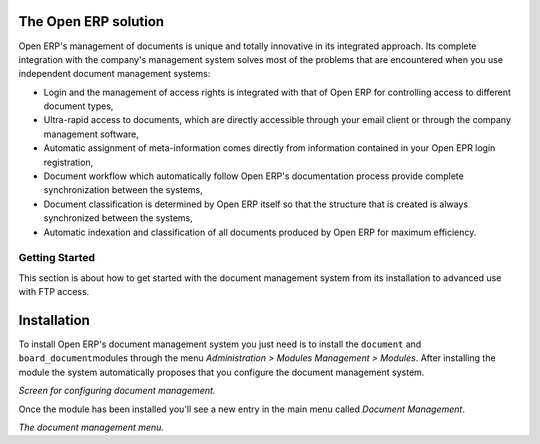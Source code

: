 
The Open ERP solution
----------------------

Open ERP's management of documents is unique and totally innovative in its integrated approach. Its complete integration with the company's management system solves most of the problems that are encountered when you use independent document management systems:

* Login and the management of access rights is integrated with that of Open ERP for controlling access to different document types,

* Ultra-rapid access to documents, which are directly accessible through your email client or through the company management software,

* Automatic assignment of meta-information comes directly from information contained in your Open EPR login registration,

* Document workflow which automatically follow Open ERP's documentation process provide complete synchronization between the systems,

* Document classification is determined by Open ERP itself so that the structure that is created is always synchronized between the systems,

* Automatic indexation and classification of all documents produced by Open ERP for maximum efficiency.

Getting Started
================

This section is about how to get started with the document management system from its installation to advanced use with FTP access.

Installation
-------------

To install Open ERP's document management system you just need is to install the \ ``document``\  and \ ``board_document``\ modules through the menu *Administration > Modules Management > Modules*. After installing the module the system automatically proposes that you configure the document management system.

.. image::  images/document_config.png
    :align: center

*Screen for configuring document management.*

Once the module has been installed you'll see a new entry in the main menu called *Document Management*.

.. image::  images/document_menu.png
    :align: center

*The document management menu.*


.. Copyright © Open Object Press. All rights reserved.

.. You may take electronic copy of this publication and distribute it if you don't
.. change the content. You can also print a copy to be read by yourself only.

.. We have contracts with different publishers in different countries to sell and
.. distribute paper or electronic based versions of this book (translated or not)
.. in bookstores. This helps to distribute and promote the Open ERP product. It
.. also helps us to create incentives to pay contributors and authors using author
.. rights of these sales.

.. Due to this, grants to translate, modify or sell this book are strictly
.. forbidden, unless Tiny SPRL (representing Open Object Presses) gives you a
.. written authorisation for this.

.. Many of the designations used by manufacturers and suppliers to distinguish their
.. products are claimed as trademarks. Where those designations appear in this book,
.. and Open ERP Press was aware of a trademark claim, the designations have been
.. printed in initial capitals.

.. While every precaution has been taken in the preparation of this book, the publisher
.. and the authors assume no responsibility for errors or omissions, or for damages
.. resulting from the use of the information contained herein.

.. Published by Open ERP Press, Grand Rosière, Belgium
